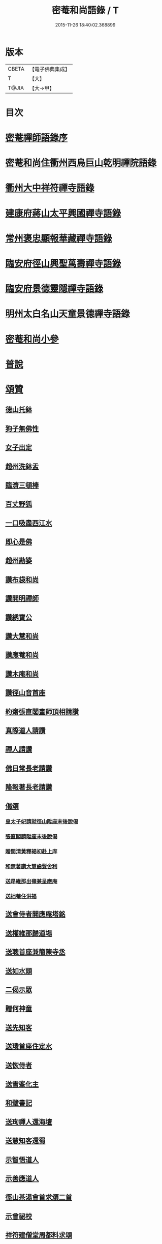 #+TITLE: 密菴和尚語錄 / T
#+DATE: 2015-11-26 18:40:02.368899
* 版本
 |     CBETA|【電子佛典集成】|
 |         T|【大】     |
 |     T@JIA|【大→甲】   |

* 目次
* [[file:KR6q0064_001.txt::001-0957c6][密菴禪師語錄序]]
* [[file:KR6q0064_001.txt::001-0957c23][密菴和尚住衢州西烏巨山乾明禪院語錄]]
* [[file:KR6q0064_001.txt::0960c12][衢州大中祥符禪寺語錄]]
* [[file:KR6q0064_001.txt::0961c12][建康府蔣山太平興國禪寺語錄]]
* [[file:KR6q0064_001.txt::0963a3][常州褒忠顯報華藏禪寺語錄]]
* [[file:KR6q0064_001.txt::0965c16][臨安府徑山興聖萬壽禪寺語錄]]
* [[file:KR6q0064_001.txt::0969b19][臨安府景德靈隱禪寺語錄]]
* [[file:KR6q0064_001.txt::0972b6][明州太白名山天童景德禪寺語錄]]
* [[file:KR6q0064_001.txt::0973a17][密菴和尚小參]]
* [[file:KR6q0064_001.txt::0975a13][普說]]
* [[file:KR6q0064_001.txt::0976b25][頌贊]]
** [[file:KR6q0064_001.txt::0976b26][德山托鉢]]
** [[file:KR6q0064_001.txt::0976b29][狗子無佛性]]
** [[file:KR6q0064_001.txt::0976c3][女子出定]]
** [[file:KR6q0064_001.txt::0976c6][趙州洗鉢盂]]
** [[file:KR6q0064_001.txt::0976c9][臨濟三頓棒]]
** [[file:KR6q0064_001.txt::0976c12][百丈野狐]]
** [[file:KR6q0064_001.txt::0976c15][一口吸盡西江水]]
** [[file:KR6q0064_001.txt::0976c18][即心是佛]]
** [[file:KR6q0064_001.txt::0976c21][趙州勘婆]]
** [[file:KR6q0064_001.txt::0977a4][讚布袋和尚]]
** [[file:KR6q0064_001.txt::0977a8][讚開明禪師]]
** [[file:KR6q0064_001.txt::0977a11][讚綉寶公]]
** [[file:KR6q0064_001.txt::0977a14][讚大慧和尚]]
** [[file:KR6q0064_001.txt::0977a17][讚應菴和尚]]
** [[file:KR6q0064_001.txt::0977a21][讚木庵和尚]]
** [[file:KR6q0064_001.txt::0977a25][讚徑山音首座]]
** [[file:KR6q0064_001.txt::0977b1][約齋張直閣畫師頂相請讚]]
** [[file:KR6q0064_001.txt::0977b6][真際道人請讚]]
** [[file:KR6q0064_001.txt::0977b10][禪人請讚]]
** [[file:KR6q0064_001.txt::0977b27][佛日常長老請讚]]
** [[file:KR6q0064_001.txt::0977c2][隆報著長老請讚]]
** [[file:KR6q0064_001.txt::0977c6][偈頌]]
*** [[file:KR6q0064_001.txt::0977c7][皇太子妃請就徑山陞座末後說偈]]
*** [[file:KR6q0064_001.txt::0977c11][張直閣請陞座末後說偈]]
*** [[file:KR6q0064_001.txt::0977c14][贈閩清黃釋褐初赴上庠]]
*** [[file:KR6q0064_001.txt::0977c17][和無著讚大慧齒髮舍利]]
*** [[file:KR6q0064_001.txt::0977c20][送昂維那出嶺兼呈應庵]]
*** [[file:KR6q0064_001.txt::0977c25][送拙菴住洪福]]
** [[file:KR6q0064_001.txt::0977c28][送會侍者開應庵塔銘]]
** [[file:KR6q0064_001.txt::0978a2][送權維那歸道場]]
** [[file:KR6q0064_001.txt::0978a5][送聰首座兼簡陳寺丞]]
** [[file:KR6q0064_001.txt::0978a8][送如水頭]]
** [[file:KR6q0064_001.txt::0978a12][二偈示眾]]
** [[file:KR6q0064_001.txt::0978a17][贈何神童]]
** [[file:KR6q0064_001.txt::0978a24][送先知客]]
** [[file:KR6q0064_001.txt::0978a27][送璘首座住定水]]
** [[file:KR6q0064_001.txt::0978b5][送恢侍者]]
** [[file:KR6q0064_001.txt::0978b8][送雪峯化主]]
** [[file:KR6q0064_001.txt::0978b11][和璧書記]]
** [[file:KR6q0064_001.txt::0978b14][送珣禪人還海壇]]
** [[file:KR6q0064_001.txt::0978b17][送慧知客還蜀]]
** [[file:KR6q0064_001.txt::0978b21][示智悟道人]]
** [[file:KR6q0064_001.txt::0978b24][示善應道人]]
** [[file:KR6q0064_001.txt::0978b26][徑山茶湯會首求頌二首]]
** [[file:KR6q0064_001.txt::0978c5][示曾祕校]]
** [[file:KR6q0064_001.txt::0978c10][祥符建僧堂周都料求頌]]
* [[file:KR6q0064_001.txt::0978c15][法語]]
** [[file:KR6q0064_001.txt::0978c16][示昺禪人]]
** [[file:KR6q0064_001.txt::0979a12][示道禪人]]
** [[file:KR6q0064_001.txt::0979b4][示光禪人]]
** [[file:KR6q0064_001.txt::0979b18][示覺禪人]]
** [[file:KR6q0064_001.txt::0979c8][示應禪人]]
** [[file:KR6q0064_001.txt::0980a9][示白雲然長老]]
** [[file:KR6q0064_001.txt::0980a23][示哲珉二禪人幹帳]]
** [[file:KR6q0064_001.txt::0980b16][示源監寺]]
** [[file:KR6q0064_001.txt::0980c12][葛主薄請跋　先知府信齋遺偈]]
** [[file:KR6q0064_001.txt::0980c26][示殊禪人]]
** [[file:KR6q0064_001.txt::0981a14][求法語]]
** [[file:KR6q0064_001.txt::0981a29][示中侍者]]
** [[file:KR6q0064_001.txt::0981b10][答卜運屬]]
** [[file:KR6q0064_001.txt::0981c8][示輝禪人]]
** [[file:KR6q0064_001.txt::0981c21][示臨禪人]]
** [[file:KR6q0064_001.txt::0982a9][示覺禪人]]
** [[file:KR6q0064_001.txt::0982a26][示真隱朱居士]]
** [[file:KR6q0064_001.txt::0982b20][為南上座下火]]
** [[file:KR6q0064_001.txt::0982b26][為隆浴主入塔]]
* [[file:KR6q0064_001.txt::0982c3][塔銘]]
* 卷
** [[file:KR6q0064_001.txt][密菴和尚語錄 1]]
